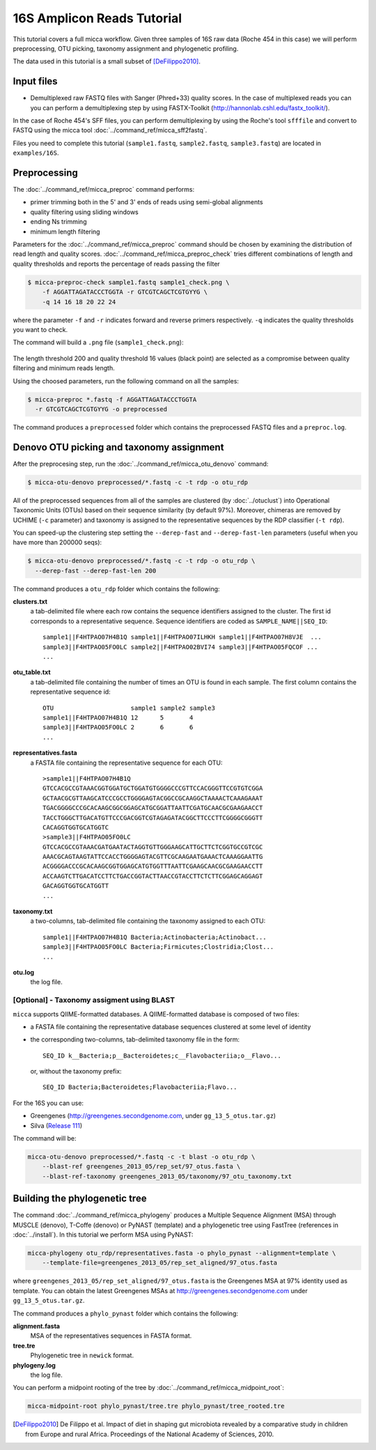 16S Amplicon Reads Tutorial
===========================

This tutorial covers a full micca workflow. Given three samples of 16S
raw data (Roche 454 in this case) we will perform preprocessing, OTU
picking, taxonomy assignment and phylogenetic profiling.

The data used in this tutorial is a small subset of [DeFilippo2010]_.

Input files
-----------

* Demultiplexed raw FASTQ files with Sanger (Phred+33) quality scores.
  In the case of multiplexed reads you can you can perform a
  demultiplexing step by using FASTX-Toolkit
  (http://hannonlab.cshl.edu/fastx_toolkit/).

In the case of Roche 454's SFF files, you can perform demultiplexing
by using the Roche's tool ``sfffile`` and convert to FASTQ using the
micca tool :doc:`../command_ref/micca_sff2fastq`.

Files you need to complete this tutorial (``sample1.fastq``,
``sample2.fastq``, ``sample3.fastq``) are located in ``examples/16S``.


Preprocessing
-------------

The :doc:`../command_ref/micca_preproc` command performs:

* primer trimming both in the 5' and 3' ends of reads using semi-global
  alignments
* quality filtering using sliding windows
* ending Ns trimming
* minimum length filtering

Parameters for the :doc:`../command_ref/micca_preproc` command should
be chosen by examining the distribution of read length and quality
scores. :doc:`../command_ref/micca_preproc_check` tries different
combinations of length and quality thresholds and reports the
percentage of reads passing the filter

.. code-block:: sh
    
    $ micca-preproc-check sample1.fastq sample1_check.png \
        -f AGGATTAGATACCCTGGTA -r GTCGTCAGCTCGTGYYG \
        -q 14 16 18 20 22 24

where the parameter ``-f`` and ``-r`` indicates forward and reverse
primers respectively. ``-q`` indicates the quality thresholds you want
to check. 

The command will build a ``.png`` file (``sample1_check.png``):

.. figure:: ../../images/sample1_check.png
      :align: center

The length threshold 200 and quality threshold 16 values (black point)
are selected as a compromise between quality filtering and minimum
reads length.

Using the choosed parameters, run the following command on all the
samples:

.. code-block:: sh

    $ micca-preproc *.fastq -f AGGATTAGATACCCTGGTA
      -r GTCGTCAGCTCGTGYYG -o preprocessed

The command produces a ``preprocessed`` folder which contains the
preprocessed FASTQ files and a ``preproc.log``.

Denovo OTU picking and taxonomy assignment
------------------------------------------

After the preprocesing step, run the
:doc:`../command_ref/micca_otu_denovo` command:

.. code-block:: sh

    $ micca-otu-denovo preprocessed/*.fastq -c -t rdp -o otu_rdp

All of the preprocessed sequences from all of the samples are
clustered (by :doc:`../otuclust`) into Operational Taxonomic Units
(OTUs) based on their sequence similarity (by default 97%). Moreover,
chimeras are removed by UCHIME (``-c`` parameter) and taxonomy is
assigned to the representative sequences by the RDP classifier (``-t
rdp``). 

You can speed-up the clustering step setting the ``--derep-fast`` and
``--derep-fast-len`` parameters (useful when you have more than 200000
seqs):

.. code-block:: sh

    $ micca-otu-denovo preprocessed/*.fastq -c -t rdp -o otu_rdp \
      --derep-fast --derep-fast-len 200

The command produces a ``otu_rdp`` folder which contains the
following:

**clusters.txt**
    a tab-delimited file where each row contains the sequence
    identifiers assigned to the cluster. The first id corresponds to a
    representative sequence. Sequence identifiers are coded as
    ``SAMPLE_NAME||SEQ_ID``::

        sample1||F4HTPAO07H4B1Q sample1||F4HTPAO07ILHKH sample1||F4HTPAO07H8VJE  ...
        sample3||F4HTPAO05FO0LC sample2||F4HTPAO02BVI74 sample3||F4HTPAO05FQCOF ...
        ...

**otu_table.txt**
    a tab-delimited file containing the number of times an OTU is
    found in each sample. The first column contains the representative
    sequence id::

        OTU                     sample1 sample2 sample3
        sample1||F4HTPAO07H4B1Q 12      5       4
        sample3||F4HTPAO05FO0LC 2       6       6
        ...

**representatives.fasta**
    a FASTA file containing the representative sequence for each OTU::
    
        >sample1||F4HTPAO07H4B1Q
	GTCCACGCCGTAAACGGTGGATGCTGGATGTGGGGCCCGTTCCACGGGTTCCGTGTCGGA
	GCTAACGCGTTAAGCATCCCGCCTGGGGAGTACGGCCGCAAGGCTAAAACTCAAAGAAAT
	TGACGGGGCCCGCACAAGCGGCGGAGCATGCGGATTAATTCGATGCAACGCGAAGAACCT
	TACCTGGGCTTGACATGTTCCCGACGGTCGTAGAGATACGGCTTCCCTTCGGGGCGGGTT
	CACAGGTGGTGCATGGTC
	>sample3||F4HTPAO05FO0LC
	GTCCACGCCGTAAACGATGAATACTAGGTGTTGGGAAGCATTGCTTCTCGGTGCCGTCGC
	AAACGCAGTAAGTATTCCACCTGGGGAGTACGTTCGCAAGAATGAAACTCAAAGGAATTG
	ACGGGGACCCGCACAAGCGGTGGAGCATGTGGTTTAATTCGAAGCAACGCGAAGAACCTT
	ACCAAGTCTTGACATCCTTCTGACCGGTACTTAACCGTACCTTCTCTTCGGAGCAGGAGT
	GACAGGTGGTGCATGGTT
	...

**taxonomy.txt**
    a two-columns, tab-delimited file containing the taxonomy assigned
    to each OTU::

        sample1||F4HTPAO07H4B1Q	Bacteria;Actinobacteria;Actinobact...
        sample3||F4HTPAO05FO0LC	Bacteria;Firmicutes;Clostridia;Clost...
        ...

**otu.log**
    the log file.

[Optional] - Taxonomy assigment using BLAST
^^^^^^^^^^^^^^^^^^^^^^^^^^^^^^^^^^^^^^^^^^^
``micca`` supports QIIME-formatted databases. A QIIME-formatted
database is composed of two files:

* a FASTA file containing the representative database sequences
  clustered at some level of identity
* the corresponding two-columns, tab-delimited taxonomy file in the
  form::

      SEQ_ID k__Bacteria;p__Bacteroidetes;c__Flavobacteriia;o__Flavo...

  or, without the taxonomy prefix::
  
      SEQ_ID Bacteria;Bacteroidetes;Flavobacteriia;Flavo...    

For the 16S you can use:

* Greengenes (http://greengenes.secondgenome.com, under ``gg_13_5_otus.tar.gz``)
* Silva (`Release 111 <ftp://thebeast.colorado.edu/pub/QIIME_nonstandard_referencedb/Silva_111.tgz>`_)

The command will be:

.. code-block:: sh

    micca-otu-denovo preprocessed/*.fastq -c -t blast -o otu_rdp \
        --blast-ref greengenes_2013_05/rep_set/97_otus.fasta \
	--blast-ref-taxonomy greengenes_2013_05/taxonomy/97_otu_taxonomy.txt


Building the phylogenetic tree
------------------------------

The command :doc:`../command_ref/micca_phylogeny` produces a Multiple
Sequence Alignment (MSA) through MUSCLE (denovo), T-Coffe (denovo) or
PyNAST (template) and a phylogenetic tree using FastTree (references
in :doc:`../install`). In this tutorial we perform MSA using PyNAST:

.. code-block:: sh

    micca-phylogeny otu_rdp/representatives.fasta -o phylo_pynast --alignment=template \
        --template-file=greengenes_2013_05/rep_set_aligned/97_otus.fasta

where ``greengenes_2013_05/rep_set_aligned/97_otus.fasta`` is the
Greengenes MSA at 97% identity used as template. You can obtain the
latest Greengenes MSAs at http://greengenes.secondgenome.com under
``gg_13_5_otus.tar.gz``.

The command produces a ``phylo_pynast`` folder which contains the following:

**alignment.fasta**
    MSA of the representatives sequences in FASTA format.

**tree.tre**
    Phylogenetic tree in ``newick`` format.

**phylogeny.log**
    the log file.

You can perform a midpoint rooting of the tree by
:doc:`../command_ref/micca_midpoint_root`:

.. code-block:: sh

    micca-midpoint-root phylo_pynast/tree.tre phylo_pynast/tree_rooted.tre


.. [DeFilippo2010] De Filippo et al. Impact of diet in shaping gut microbiota revealed by
                   a comparative study in children from Europe and rural Africa. Proceedings of the
		   National Academy of Sciences, 2010.
